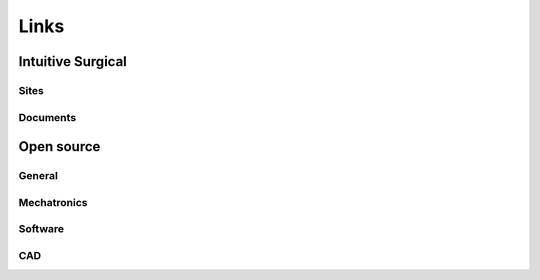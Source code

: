 *****
Links
*****

Intuitive Surgical
##################

Sites
*****

Documents
*********

Open source
###########

General
*******

Mechatronics
************

Software
********

CAD
***
